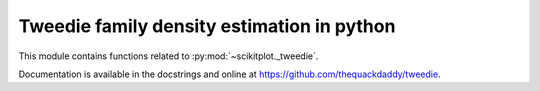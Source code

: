 .. _tweedie:

======================================================================
Tweedie family density estimation in python
======================================================================

This module contains functions related to :py:mod:`~scikitplot._tweedie`.

Documentation is available in the docstrings and
online at https://github.com/thequackdaddy/tweedie.

.. seealso::

   [1] https://github.com/thequackdaddy/tweedie
